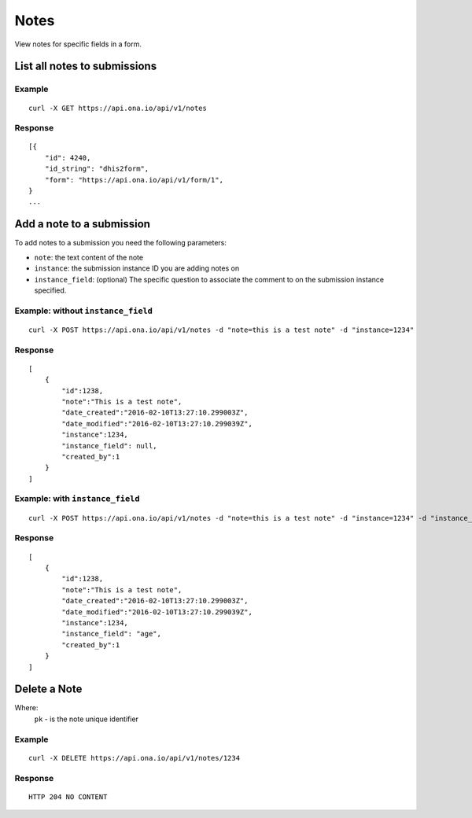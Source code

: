 Notes
*********

View notes for specific fields in a form.

List all notes to submissions
-----------------------------
.. raw:: html

    <pre class="prettyprint">
    <b>GET</b> /api/v1/notes</pre>

Example
^^^^^^^^
::

       curl -X GET https://api.ona.io/api/v1/notes

Response
^^^^^^^^^
::

        [{
            "id": 4240,
            "id_string": "dhis2form",
            "form": "https://api.ona.io/api/v1/form/1",
        }
        ...

Add a note to a submission
--------------------------
To add notes to a submission you need the following parameters:

- ``note``: the text content of the note
- ``instance``: the submission instance ID you are adding notes on
- ``instance_field``: (optional) The specific question to associate the comment to on the submission instance specified.

.. raw:: html

    <pre class="prettyprint">
    <b>POST</b> /api/v1/notes</pre>

Example: without ``instance_field``
^^^^^^^^^^^^^^^^^^^^^^^^^^^^^^^^^^^
::

       curl -X POST https://api.ona.io/api/v1/notes -d "note=this is a test note" -d "instance=1234"

Response
^^^^^^^^^
::

        [
            {
                "id":1238,
                "note":"This is a test note",
                "date_created":"2016-02-10T13:27:10.299003Z",
                "date_modified":"2016-02-10T13:27:10.299039Z",
                "instance":1234,
                "instance_field": null,
                "created_by":1
            }
        ]

Example: with ``instance_field``
^^^^^^^^^^^^^^^^^^^^^^^^^^^^^^^^
::

       curl -X POST https://api.ona.io/api/v1/notes -d "note=this is a test note" -d "instance=1234" -d "instance_field=age"

Response
^^^^^^^^^
::

        [
            {
                "id":1238,
                "note":"This is a test note",
                "date_created":"2016-02-10T13:27:10.299003Z",
                "date_modified":"2016-02-10T13:27:10.299039Z",
                "instance":1234,
                "instance_field": "age",
                "created_by":1
            }
        ]

Delete a Note
-----------------------------

Where:
 ``pk`` - is the note unique identifier

.. raw:: html

    <pre class="prettyprint">
    <b>DELETE</b> /api/v1/notes/<code>{pk}</code></pre>

Example
^^^^^^^
::

       curl -X DELETE https://api.ona.io/api/v1/notes/1234

Response
^^^^^^^^
::

       HTTP 204 NO CONTENT
